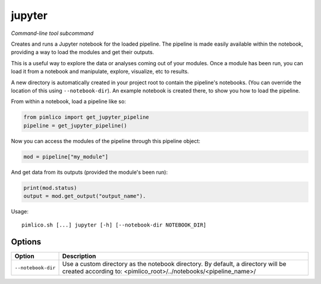 .. _command_jupyter:

jupyter
~~~~~~~


*Command-line tool subcommand*


Creates and runs a Jupyter notebook for the loaded pipeline. The pipeline is
made easily available within the notebook, providing a way to load the modules
and get their outputs.

This is a useful way to explore the data or analyses coming out of your modules.
Once a module has been run, you can load it from a notebook and manipulate,
explore, visualize, etc to results.

A new directory is automatically created in your project root to contain
the pipeline's notebooks. (You can override the location of this using
``--notebook-dir``). An example notebook is created there, to show you how
to load the pipeline.

From within a notebook, load a pipeline like so:

.. code-block:: py

   from pimlico import get_jupyter_pipeline
   pipeline = get_jupyter_pipeline()

Now you can access the modules of the pipeline through this pipeline object:

.. code-block:: py

   mod = pipeline["my_module"]

And get data from its outputs (provided the module's been run):

.. code-block:: py

   print(mod.status)
   output = mod.get_output("output_name").


Usage:

::

    pimlico.sh [...] jupyter [-h] [--notebook-dir NOTEBOOK_DIR]


Options
=======

+--------------------+------------------------------------------------------------------------------------------------------------------------------------------------------+
| Option             | Description                                                                                                                                          |
+====================+======================================================================================================================================================+
| ``--notebook-dir`` | Use a custom directory as the notebook directory. By default, a directory will be created according to: <pimlico_root>/../notebooks/<pipeline_name>/ |
+--------------------+------------------------------------------------------------------------------------------------------------------------------------------------------+

